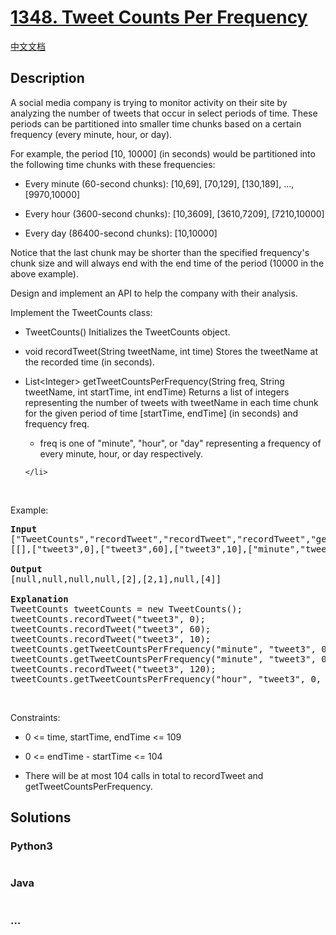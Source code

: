 * [[https://leetcode.com/problems/tweet-counts-per-frequency][1348.
Tweet Counts Per Frequency]]
  :PROPERTIES:
  :CUSTOM_ID: tweet-counts-per-frequency
  :END:
[[./solution/1300-1399/1348.Tweet Counts Per Frequency/README.org][中文文档]]

** Description
   :PROPERTIES:
   :CUSTOM_ID: description
   :END:

#+begin_html
  <p>
#+end_html

A social media company is trying to monitor activity on their site by
analyzing the number of tweets that occur in select periods of time.
These periods can be partitioned into smaller time chunks based on a
certain frequency (every minute, hour, or day).

#+begin_html
  </p>
#+end_html

#+begin_html
  <p>
#+end_html

For example, the period [10, 10000] (in seconds) would be partitioned
into the following time chunks with these frequencies:

#+begin_html
  </p>
#+end_html

#+begin_html
  <ul>
#+end_html

#+begin_html
  <li>
#+end_html

Every minute (60-second chunks): [10,69], [70,129], [130,189], ...,
[9970,10000]

#+begin_html
  </li>
#+end_html

#+begin_html
  <li>
#+end_html

Every hour (3600-second chunks): [10,3609], [3610,7209], [7210,10000]

#+begin_html
  </li>
#+end_html

#+begin_html
  <li>
#+end_html

Every day (86400-second chunks): [10,10000]

#+begin_html
  </li>
#+end_html

#+begin_html
  </ul>
#+end_html

#+begin_html
  <p>
#+end_html

Notice that the last chunk may be shorter than the specified frequency's
chunk size and will always end with the end time of the period (10000 in
the above example).

#+begin_html
  </p>
#+end_html

#+begin_html
  <p>
#+end_html

Design and implement an API to help the company with their analysis.

#+begin_html
  </p>
#+end_html

#+begin_html
  <p>
#+end_html

Implement the TweetCounts class:

#+begin_html
  </p>
#+end_html

#+begin_html
  <ul>
#+end_html

#+begin_html
  <li>
#+end_html

TweetCounts() Initializes the TweetCounts object.

#+begin_html
  </li>
#+end_html

#+begin_html
  <li>
#+end_html

void recordTweet(String tweetName, int time) Stores the tweetName at the
recorded time (in seconds).

#+begin_html
  </li>
#+end_html

#+begin_html
  <li>
#+end_html

List<Integer> getTweetCountsPerFrequency(String freq, String tweetName,
int startTime, int endTime) Returns a list of integers representing the
number of tweets with tweetName in each time chunk for the given period
of time [startTime, endTime] (in seconds) and frequency freq.

#+begin_html
  <ul>
#+end_html

#+begin_html
  <li>
#+end_html

freq is one of "minute", "hour", or "day" representing a frequency of
every minute, hour, or day respectively.

#+begin_html
  </li>
#+end_html

#+begin_html
  </ul>
#+end_html

#+begin_example
  </li>
#+end_example

#+begin_html
  </ul>
#+end_html

#+begin_html
  <p>
#+end_html

 

#+begin_html
  </p>
#+end_html

#+begin_html
  <p>
#+end_html

Example:

#+begin_html
  </p>
#+end_html

#+begin_html
  <pre>
  <strong>Input</strong>
  [&quot;TweetCounts&quot;,&quot;recordTweet&quot;,&quot;recordTweet&quot;,&quot;recordTweet&quot;,&quot;getTweetCountsPerFrequency&quot;,&quot;getTweetCountsPerFrequency&quot;,&quot;recordTweet&quot;,&quot;getTweetCountsPerFrequency&quot;]
  [[],[&quot;tweet3&quot;,0],[&quot;tweet3&quot;,60],[&quot;tweet3&quot;,10],[&quot;minute&quot;,&quot;tweet3&quot;,0,59],[&quot;minute&quot;,&quot;tweet3&quot;,0,60],[&quot;tweet3&quot;,120],[&quot;hour&quot;,&quot;tweet3&quot;,0,210]]

  <strong>Output</strong>
  [null,null,null,null,[2],[2,1],null,[4]]

  <strong>Explanation</strong>
  TweetCounts tweetCounts = new TweetCounts();
  tweetCounts.recordTweet(&quot;tweet3&quot;, 0);                              // New tweet &quot;tweet3&quot; at time 0
  tweetCounts.recordTweet(&quot;tweet3&quot;, 60);                             // New tweet &quot;tweet3&quot; at time 60
  tweetCounts.recordTweet(&quot;tweet3&quot;, 10);                             // New tweet &quot;tweet3&quot; at time 10
  tweetCounts.getTweetCountsPerFrequency(&quot;minute&quot;, &quot;tweet3&quot;, 0, 59); // return [2]; chunk [0,59] had 2 tweets
  tweetCounts.getTweetCountsPerFrequency(&quot;minute&quot;, &quot;tweet3&quot;, 0, 60); // return [2,1]; chunk [0,59] had 2 tweets, chunk [60,60] had 1 tweet
  tweetCounts.recordTweet(&quot;tweet3&quot;, 120);                            // New tweet &quot;tweet3&quot; at time 120
  tweetCounts.getTweetCountsPerFrequency(&quot;hour&quot;, &quot;tweet3&quot;, 0, 210);  // return [4]; chunk [0,210] had 4 tweets
  </pre>
#+end_html

#+begin_html
  <p>
#+end_html

 

#+begin_html
  </p>
#+end_html

#+begin_html
  <p>
#+end_html

Constraints:

#+begin_html
  </p>
#+end_html

#+begin_html
  <ul>
#+end_html

#+begin_html
  <li>
#+end_html

0 <= time, startTime, endTime <= 109

#+begin_html
  </li>
#+end_html

#+begin_html
  <li>
#+end_html

0 <= endTime - startTime <= 104

#+begin_html
  </li>
#+end_html

#+begin_html
  <li>
#+end_html

There will be at most 104 calls in total to recordTweet and
getTweetCountsPerFrequency.

#+begin_html
  </li>
#+end_html

#+begin_html
  </ul>
#+end_html

** Solutions
   :PROPERTIES:
   :CUSTOM_ID: solutions
   :END:

#+begin_html
  <!-- tabs:start -->
#+end_html

*** *Python3*
    :PROPERTIES:
    :CUSTOM_ID: python3
    :END:
#+begin_src python
#+end_src

*** *Java*
    :PROPERTIES:
    :CUSTOM_ID: java
    :END:
#+begin_src java
#+end_src

*** *...*
    :PROPERTIES:
    :CUSTOM_ID: section
    :END:
#+begin_example
#+end_example

#+begin_html
  <!-- tabs:end -->
#+end_html
